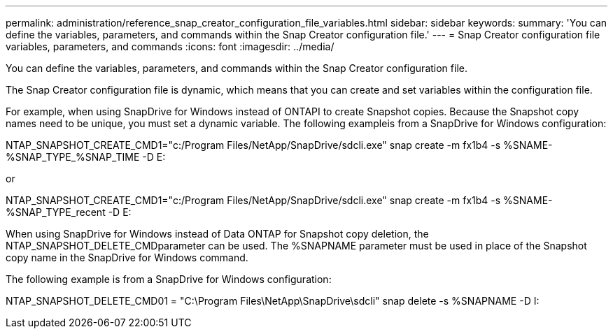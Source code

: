 ---
permalink: administration/reference_snap_creator_configuration_file_variables.html
sidebar: sidebar
keywords: 
summary: 'You can define the variables, parameters, and commands within the Snap Creator configuration file.'
---
= Snap Creator configuration file variables, parameters, and commands
:icons: font
:imagesdir: ../media/

[.lead]
You can define the variables, parameters, and commands within the Snap Creator configuration file.

The Snap Creator configuration file is dynamic, which means that you can create and set variables within the configuration file.

For example, when using SnapDrive for Windows instead of ONTAPI to create Snapshot copies. Because the Snapshot copy names need to be unique, you must set a dynamic variable. The following exampleis from a SnapDrive for Windows configuration:

NTAP_SNAPSHOT_CREATE_CMD1="c:/Program Files/NetApp/SnapDrive/sdcli.exe" snap create -m fx1b4 -s %SNAME-%SNAP_TYPE_%SNAP_TIME -D E:

or

NTAP_SNAPSHOT_CREATE_CMD1="c:/Program Files/NetApp/SnapDrive/sdcli.exe" snap create -m fx1b4 -s %SNAME-%SNAP_TYPE_recent -D E:

When using SnapDrive for Windows instead of Data ONTAP for Snapshot copy deletion, the NTAP_SNAPSHOT_DELETE_CMDparameter can be used. The %SNAPNAME parameter must be used in place of the Snapshot copy name in the SnapDrive for Windows command.

The following example is from a SnapDrive for Windows configuration:

NTAP_SNAPSHOT_DELETE_CMD01 = "C:\Program Files\NetApp\SnapDrive\sdcli" snap delete -s %SNAPNAME -D I:
